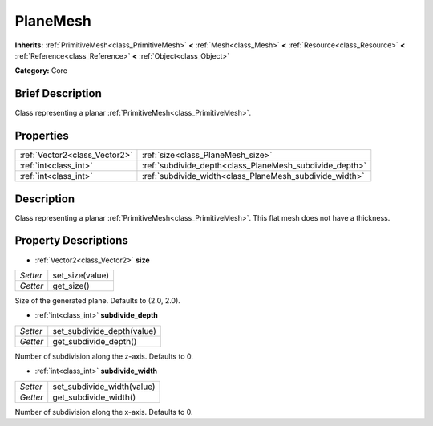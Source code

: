 .. Generated automatically by doc/tools/makerst.py in Godot's source tree.
.. DO NOT EDIT THIS FILE, but the PlaneMesh.xml source instead.
.. The source is found in doc/classes or modules/<name>/doc_classes.

.. _class_PlaneMesh:

PlaneMesh
=========

**Inherits:** :ref:`PrimitiveMesh<class_PrimitiveMesh>` **<** :ref:`Mesh<class_Mesh>` **<** :ref:`Resource<class_Resource>` **<** :ref:`Reference<class_Reference>` **<** :ref:`Object<class_Object>`

**Category:** Core

Brief Description
-----------------

Class representing a planar :ref:`PrimitiveMesh<class_PrimitiveMesh>`.

Properties
----------

+-------------------------------+---------------------------------------------------------+
| :ref:`Vector2<class_Vector2>` | :ref:`size<class_PlaneMesh_size>`                       |
+-------------------------------+---------------------------------------------------------+
| :ref:`int<class_int>`         | :ref:`subdivide_depth<class_PlaneMesh_subdivide_depth>` |
+-------------------------------+---------------------------------------------------------+
| :ref:`int<class_int>`         | :ref:`subdivide_width<class_PlaneMesh_subdivide_width>` |
+-------------------------------+---------------------------------------------------------+

Description
-----------

Class representing a planar :ref:`PrimitiveMesh<class_PrimitiveMesh>`. This flat mesh does not have a thickness.

Property Descriptions
---------------------

.. _class_PlaneMesh_size:

- :ref:`Vector2<class_Vector2>` **size**

+----------+-----------------+
| *Setter* | set_size(value) |
+----------+-----------------+
| *Getter* | get_size()      |
+----------+-----------------+

Size of the generated plane. Defaults to (2.0, 2.0).

.. _class_PlaneMesh_subdivide_depth:

- :ref:`int<class_int>` **subdivide_depth**

+----------+----------------------------+
| *Setter* | set_subdivide_depth(value) |
+----------+----------------------------+
| *Getter* | get_subdivide_depth()      |
+----------+----------------------------+

Number of subdivision along the z-axis. Defaults to 0.

.. _class_PlaneMesh_subdivide_width:

- :ref:`int<class_int>` **subdivide_width**

+----------+----------------------------+
| *Setter* | set_subdivide_width(value) |
+----------+----------------------------+
| *Getter* | get_subdivide_width()      |
+----------+----------------------------+

Number of subdivision along the x-axis. Defaults to 0.

